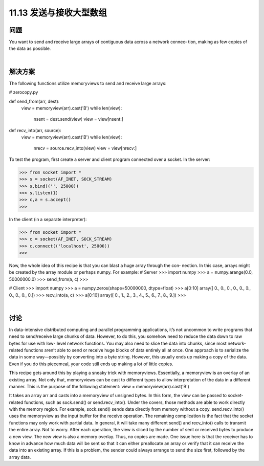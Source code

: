 ==============================
11.13 发送与接收大型数组
==============================

----------
问题
----------
You want to send and receive large arrays of contiguous data across a network connec‐
tion, making as few copies of the data as possible.

|

----------
解决方案
----------
The following functions utilize memoryviews to send and receive large arrays:

# zerocopy.py

def send_from(arr, dest):
    view = memoryview(arr).cast('B')
    while len(view):
        nsent = dest.send(view)
        view = view[nsent:]

def recv_into(arr, source):
    view = memoryview(arr).cast('B')
    while len(view):
        nrecv = source.recv_into(view)
        view = view[nrecv:]

To test the program, first create a server and client program connected over a socket.
In the server:

>>> from socket import *
>>> s = socket(AF_INET, SOCK_STREAM)
>>> s.bind(('', 25000))
>>> s.listen(1)
>>> c,a = s.accept()
>>>

In the client (in a separate interpreter):

>>> from socket import *
>>> c = socket(AF_INET, SOCK_STREAM)
>>> c.connect(('localhost', 25000))
>>>

Now, the whole idea of this recipe is that you can blast a huge array through the con‐
nection. In this case, arrays might be created by the array module or perhaps numpy.
For example:
# Server
>>> import numpy
>>> a = numpy.arange(0.0, 50000000.0)
>>> send_from(a, c)
>>>

# Client
>>> import numpy
>>> a = numpy.zeros(shape=50000000, dtype=float)
>>> a[0:10]
array([ 0.,  0.,  0.,  0.,  0.,  0.,  0.,  0.,  0.,  0.])
>>> recv_into(a, c)
>>> a[0:10]
array([ 0.,  1.,  2.,  3.,  4.,  5.,  6.,  7.,  8.,  9.])
>>>

|

----------
讨论
----------
In data-intensive distributed computing and parallel programming applications, it’s not
uncommon to write programs that need to send/receive large chunks of data. However,
to do this, you somehow need to reduce the data down to raw bytes for use with low-
level network functions. You may also need to slice the data into chunks, since most
network-related functions aren’t able to send or receive huge blocks of data entirely all
at once.
One approach is to serialize the data in some way—possibly by converting into a byte
string. However, this usually ends up making a copy of the data. Even if you do this
piecemeal, your code still ends up making a lot of little copies.

This recipe gets around this by playing a sneaky trick with memoryviews. Essentially, a
memoryview is an overlay of an existing array. Not only that, memoryviews can be cast
to different types to allow interpretation of the data in a different manner. This is the
purpose of the following statement:
view = memoryview(arr).cast('B')

It takes an array arr and casts into a memoryview of unsigned bytes.
In this form, the view can be passed to socket-related functions, such as sock.send()
or send.recv_into(). Under the covers, those methods are able to work directly with
the  memory  region.  For  example,  sock.send()  sends  data  directly  from  memory
without a copy. send.recv_into() uses the memoryview as the input buffer for the
receive operation.
The remaining complication is the fact that the socket functions may only work with
partial data. In general, it will take many different send() and recv_into() calls to
transmit the entire array. Not to worry. After each operation, the view is sliced by the
number of sent or received bytes to produce a new view. The new view is also a memory
overlay. Thus, no copies are made.
One issue here is that the receiver has to know in advance how much data will be sent
so that it can either preallocate an array or verify that it can receive the data into an
existing array. If this is a problem, the sender could always arrange to send the size first,
followed by the array data.


